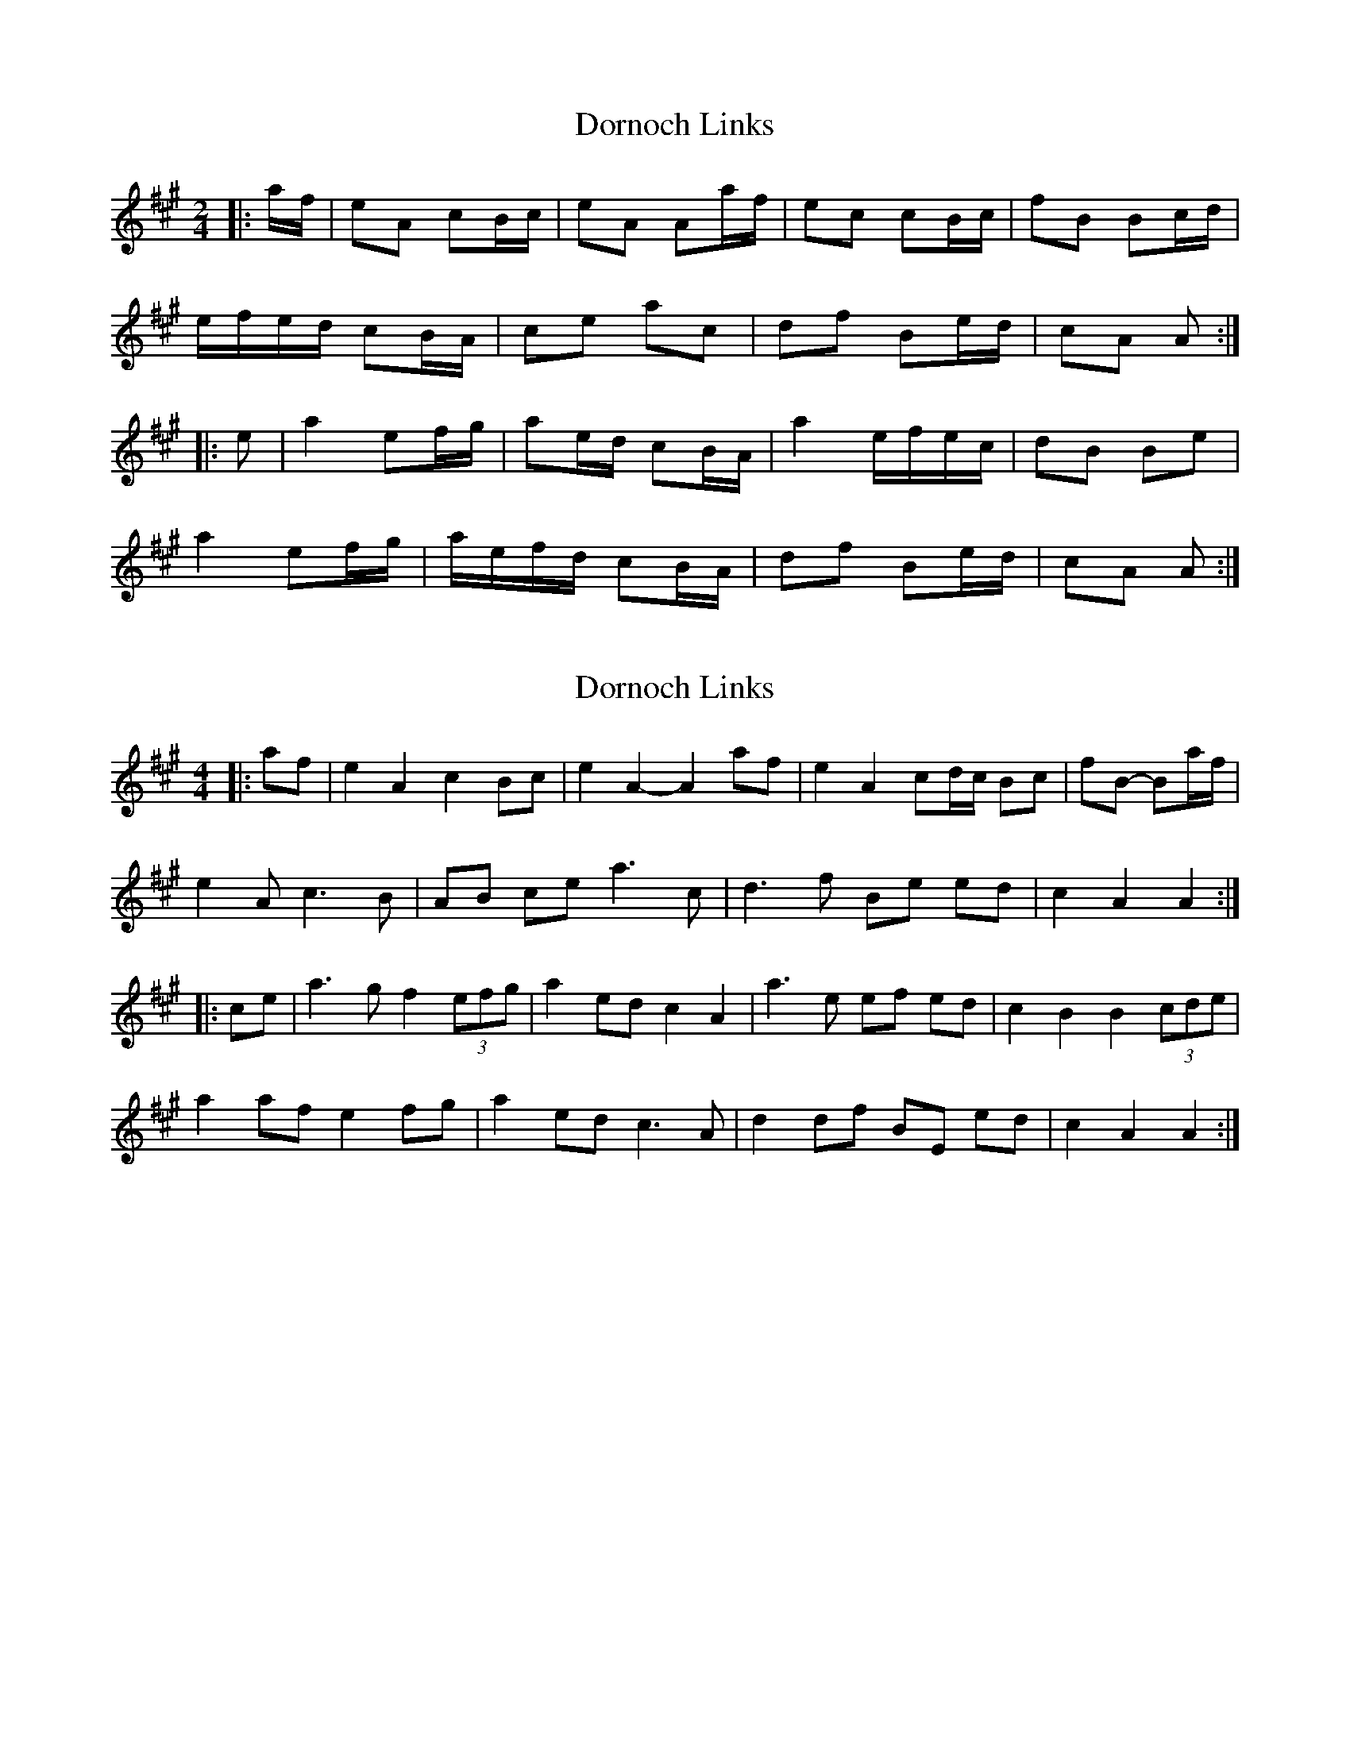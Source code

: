 X: 1
T: Dornoch Links
Z: Mix O'Lydian
S: https://thesession.org/tunes/9425#setting9425
R: polka
M: 2/4
L: 1/8
K: Amaj
|: a/f/ | eA cB/c/| eA Aa/f/ | ec cB/c/ | fB Bc/d/ |
e/f/e/d/ cB/A/| ce ac | df Be/d/ | cA A :|
|: e | a2 ef/g/ | ae/d/ cB/A/ | a2 e/f/e/c/ | dB Be |
a2 ef/g/ | a/e/f/d/ cB/A/ | df Be/d/ | cA A :|
X: 2
T: Dornoch Links
Z: ceolachan
S: https://thesession.org/tunes/9425#setting21317
R: polka
M: 2/4
L: 1/8
K: Amaj
M: 4/4
|: af |e2 A2 c2 Bc | e2 A2- A2 af | e2 A2 cd/c/ Bc | fB- Ba/f/ |
e2 2A c3 B | AB ce a3c | d3 f Be ed | c2 A2 A2 :|
|: ce |a3 g f2 (3efg | a2 ed c2 A2 | a3 e ef ed | c2 B2 B2 (3cde |
a2 af e2 fg | a2 ed c3 A | d2 df BE ed | c2 A2 A2 :|
X: 3
T: Dornoch Links
Z: ceolachan
S: https://thesession.org/tunes/9425#setting21318
R: polka
M: 2/4
L: 1/8
K: Amaj
|: a/f/ |eA cB/c/ | eA Aa/f/ | eA cB/c/ | fB Bc/d/ |
e/f/e/d/ cB/A/ | ce ac | df Be/d/ | cA A :|
|: e |a2 ef/g/ | ae/d/ cB/A/ | a2 e/f/e/d/ | dB Bg |
a2 ef/g/ | ae/d/ cB/A/ | df Be/d/ | cA A :|
